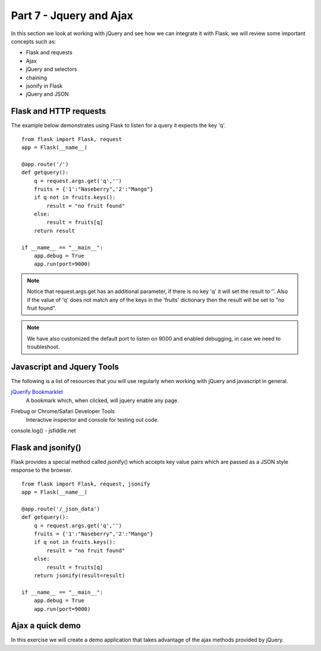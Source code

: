 .. index::
   single: jquery
   single: ajax
   single: jsonify

.. _jquery_ajax_chapter:

Part 7 - Jquery and Ajax
============================================================================

In this section we look at working with jQuery and see how we can integrate it with Flask, we will review some important concepts such as:

- Flask and requests
- Ajax
- jQuery and selectors
- chaining
- jsonify in Flask
- jQuery and JSON

Flask and HTTP requests
-------------------------------
The example below demonstrates using Flask to listen for a query
it expects the key 'q'. 

::

    from flask import Flask, request
    app = Flask(__name__) 

    @app.route('/')
    def getquery():
        q = request.args.get('q','')
        fruits = {'1':"Naseberry",'2':"Mango"}
        if q not in fruits.keys():
            result = "no fruit found"
        else:
            result = fruits[q]
        return result

    if __name__ == "__main__":
        app.debug = True
        app.run(port=9000)

.. note:: Notice that request.args.get has an additional parameter, if there is no key 'q' it will set the result to ''. Also if the value of 'q' does not match any of the keys in the 'fruits' dictionary then the result will be set to "no fruit found".

.. note:: We have also customized the default port to listen on 9000 and enabled debugging, in case we need to troubleshoot.


Javascript and Jquery Tools
------------------------------------
The following is a list of resources that you will use regularly when working with jQuery and javascript in general.

`jQuerify Bookmarklet`_
    A bookmark which, when clicked, will jquery enable any page. 

.. image:: ../images/google-jquerified.png

Firebug or Chrome/Safari Developer Tools
    Interactive inspector and console for testing out code.

console.log()
- jsfiddle.net

Flask and jsonify()
---------------------
Flask provides a special method called jsonify() which accepts key value pairs which are passed as a JSON style response to the browser.
::

    from flask import Flask, request, jsonify
    app = Flask(__name__) 

    @app.route('/_json_data')
    def getquery():
        q = request.args.get('q','')
        fruits = {'1':"Naseberry",'2':"Mango"}
        if q not in fruits.keys():
            result = "no fruit found"
        else:
            result = fruits[q]
        return jsonify(result=result)

    if __name__ == "__main__":
        app.debug = True
        app.run(port=9000)

Ajax a quick demo
-------------------------------
In this exercise we will create a demo application that takes advantage of the ajax methods provided by jQuery.



.. _jQuerify Bookmarklet: http://www.learningjquery.com/2006/12/jquerify-bookmarklet
